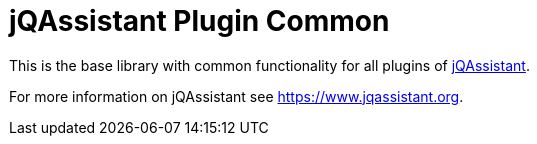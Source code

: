 = jQAssistant Plugin Common

This is the base library with common functionality for
all plugins of https://www.jqassistant.org[jQAssistant^].

For more information on jQAssistant see https://www.jqassistant.org[^].
